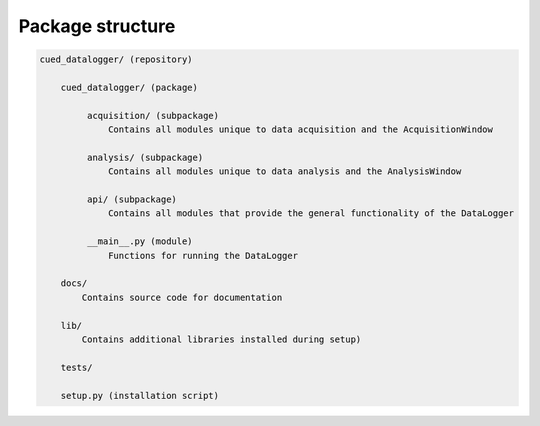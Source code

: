 =================
Package structure
=================

.. code::

  cued_datalogger/ (repository)

      cued_datalogger/ (package)

           acquisition/ (subpackage)
               Contains all modules unique to data acquisition and the AcquisitionWindow

           analysis/ (subpackage)
               Contains all modules unique to data analysis and the AnalysisWindow

           api/ (subpackage)
               Contains all modules that provide the general functionality of the DataLogger

           __main__.py (module)
               Functions for running the DataLogger

      docs/
          Contains source code for documentation

      lib/
          Contains additional libraries installed during setup)

      tests/

      setup.py (installation script)
